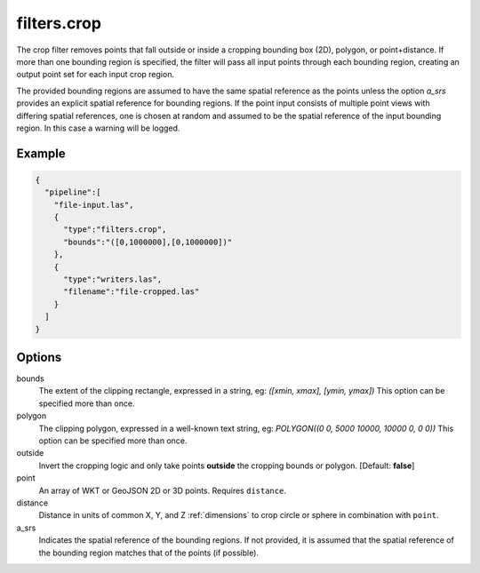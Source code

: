.. _filters.crop:

filters.crop
============

The crop filter removes points that fall outside or inside a cropping bounding
box (2D), polygon, or point+distance.  If more than one bounding region is
specified, the filter will pass all input points through each bounding region,
creating an output point set for each input crop region.

.. embed::

.. streamable::

The provided bounding regions are assumed to have the same spatial reference
as the points unless the option `a_srs` provides an explicit spatial reference
for bounding regions.
If the point input consists of multiple point views with differing
spatial references, one is chosen at random and assumed to be the
spatial reference of the input bounding region.  In this case a warning will
be logged.


Example
-------

.. code-block:: json

    {
      "pipeline":[
        "file-input.las",
        {
          "type":"filters.crop",
          "bounds":"([0,1000000],[0,1000000])"
        },
        {
          "type":"writers.las",
          "filename":"file-cropped.las"
        }
      ]
    }



Options
-------

bounds
  The extent of the clipping rectangle, expressed in a string, eg: *([xmin, xmax], [ymin, ymax])*  This option can be specified more than once.

polygon
  The clipping polygon, expressed in a well-known text string, eg: *POLYGON((0 0, 5000 10000, 10000 0, 0 0))*  This option can be specified more than once.

outside
  Invert the cropping logic and only take points **outside** the cropping bounds or polygon. [Default: **false**]

point
  An array of WKT or GeoJSON 2D or 3D points. Requires ``distance``.

distance
  Distance in units of common X, Y, and Z :ref:`dimensions` to crop circle or sphere in combination with ``point``.

a_srs
  Indicates the spatial reference of the bounding regions.  If not provided,
  it is assumed that the spatial reference of the bounding region matches
  that of the points (if possible).
